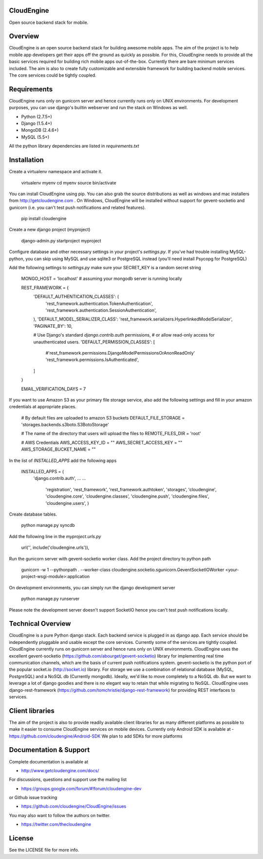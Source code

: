 CloudEngine
===========

Open source backend stack for mobile.


Overview
=========

CloudEngine is an open source backend stack for building awesome mobile apps.
The aim of the project is to help mobile app developers get their apps off the ground
as quickly as possible. For this, CloudEngine needs to provide all the basic services
required for building rich mobile apps out-of-the-box. Currently there are bare minimum
services included. The aim is also to create fully customizable and extensible framework for
building backend mobile services. The core services could be tightly coupled.


Requirements
=============
CloudEngine runs only on gunicorn server and hence currently runs only
on UNIX environments. For development purposes, you can use django's builtin webserver
and run the stack on Windows as well.

* Python (2.7.5+)
* Django (1.5.4+)
* MongoDB (2.4.6+)
* MySQL (5.5+)

All the python library dependencies are listed in `requirements.txt`

Installation
===============

Create a virtualenv namespace and activate it.

	virtualenv myenv
	cd myenv
	source bin/activate

You can install CloudEngine using pip. You can also grab the source distributions as well as windows and mac installers from 
http://getcloudengine.com . On Windows, CloudEngine will be installed without support for gevent-socketio 
and gunicorn (i.e. you can't test push notifications and related features).

	pip install cloudengine	


Create a new django project (myproject)

	django-admin.py startproject myproject

Configure database and other necessary 
settings in your project's `settings.py`. If you've had trouble installing MySQL-python, you can 
skip using MySQL and use sqlite3 or PostgreSQL instead (you'll need install Psycopg for PostgreSQL)

Add the following settings to `settings.py`
make sure your SECRET_KEY is a random secret string

	MONGO_HOST = 'localhost'   # assuming your mongodb server is running locally
	
	REST_FRAMEWORK = {
	    'DEFAULT_AUTHENTICATION_CLASSES': (
	        'rest_framework.authentication.TokenAuthentication',
	        'rest_framework.authentication.SessionAuthentication',
	    ),
	    'DEFAULT_MODEL_SERIALIZER_CLASS':
	    'rest_framework.serializers.HyperlinkedModelSerializer',
	    'PAGINATE_BY': 10,
	
	    # Use Django's standard `django.contrib.auth` permissions,
	    # or allow read-only access for unauthenticated users.
	    'DEFAULT_PERMISSION_CLASSES': [
	        #'rest_framework.permissions.DjangoModelPermissionsOrAnonReadOnly'
	        'rest_framework.permissions.IsAuthenticated',
	    ]
	}

	
	EMAIL_VERIFICATION_DAYS = 7
	

If you want to use Amazon S3 as your primary file storage service, also add the following settings and fill in your amazon credentials at appropriate places.

	# By default files are uploaded to amazon S3 buckets
	DEFAULT_FILE_STORAGE = 'storages.backends.s3boto.S3BotoStorage'

	# The name of the directory that users will upload the files to
	REMOTE_FILES_DIR = 'root'
	
	# AWS Credentials
	AWS_ACCESS_KEY_ID = ""
	AWS_SECRET_ACCESS_KEY = ""
	AWS_STORAGE_BUCKET_NAME = ""
	

In the list of `INSTALLED_APPS` add the following apps

	
	INSTALLED_APPS = (
	    	'django.contrib.auth',
	    	...
	    	...			
			'registration',
			'rest_framework',
			'rest_framework.authtoken',
			'storages',
			'cloudengine',
			'cloudengine.core',
			'cloudengine.classes',
			'cloudengine.push',
			'cloudengine.files',
			'cloudengine.users',
			)

Create database tables.

	python manage.py syncdb
	
Add the following line in the `myproject.urls.py`

	url('', include('cloudengine.urls')), 	
	
Run the gunicorn server with gevent-socketio worker class. Add the project directory 
to python path

	gunicorn -w 1 --pythonpath .  \
	--worker-class cloudengine.socketio.sgunicorn.GeventSocketIOWorker  \
	<your-project-wsgi-module>:application
	


On development environments, you can simply run the django development server

	python manage.py runserver

Please note the development server doesn't support SocketIO hence you can't test 
push notifications locally.
	
	
Technical Overview
====================

CloudEngine is a pure Python django stack. Each backend service is plugged in as django
app. Each service should be independently pluggable and usable except the core services. 
Currently some of the services are tightly coupled. CloudEngine currently runs on gunicorn
server and hence runs only on UNIX environments. CloudEngine uses the excellent
gevent-socketio (https://github.com/abourget/gevent-socketio) library for implementing real time communication
channels, which are the basis of current push notifications system. 
gevent-socketio is the python port of the popular socket.io (http://socket.io) library. 
For storage we use a combination of relational database (MySQL, PostgreSQL) and a
NoSQL db (Currently mongodb). Ideally, we'd like to move completely to a NoSQL db.
But we want to leverage a lot of django goodies and there is no elegant way to retain 
that while migrating to NoSQL. CloudEngine uses django-rest-framework (https://github.com/tomchristie/django-rest-framework) 
for providing REST interfaces to services.


Client libraries
==================

The aim of the project is also to provide readily available client libraries for 
as many different platforms as possible to make it easier to consume CloudEngine
services on mobile devices.
Currently only Android SDK is available at -  https://github.com/cloudengine/Android-SDK
We plan to add SDKs for more platforms 


Documentation & Support
========================

Complete documentation is available at 

* http://www.getcloudengine.com/docs/

For discussions, questions and support use the mailing list

* https://groups.google.com/forum/#!forum/cloudengine-dev

or Github issue tracking

* https://github.com/cloudengine/CloudEngine/issues

You may also want to follow the authors on twitter. 

* https://twitter.com/thecloudengine

License
========
See the LICENSE file for more info.


